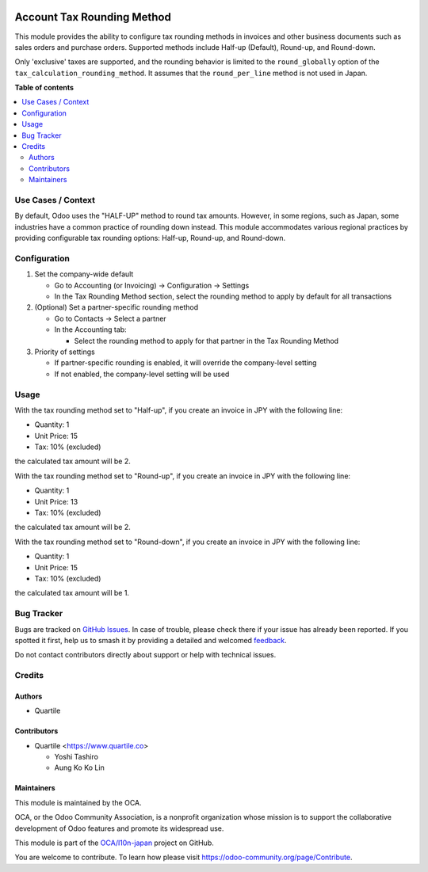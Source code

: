.. image:: https://odoo-community.org/readme-banner-image
   :target: https://odoo-community.org/get-involved?utm_source=readme
   :alt: Odoo Community Association

===========================
Account Tax Rounding Method
===========================

.. 
   !!!!!!!!!!!!!!!!!!!!!!!!!!!!!!!!!!!!!!!!!!!!!!!!!!!!
   !! This file is generated by oca-gen-addon-readme !!
   !! changes will be overwritten.                   !!
   !!!!!!!!!!!!!!!!!!!!!!!!!!!!!!!!!!!!!!!!!!!!!!!!!!!!
   !! source digest: sha256:64cad258a64a0f0b12160eac8e2c2d83450ea70da6b6b83d3b835ca891e9c69a
   !!!!!!!!!!!!!!!!!!!!!!!!!!!!!!!!!!!!!!!!!!!!!!!!!!!!

.. |badge1| image:: https://img.shields.io/badge/maturity-Beta-yellow.png
    :target: https://odoo-community.org/page/development-status
    :alt: Beta
.. |badge2| image:: https://img.shields.io/badge/license-AGPL--3-blue.png
    :target: http://www.gnu.org/licenses/agpl-3.0-standalone.html
    :alt: License: AGPL-3
.. |badge3| image:: https://img.shields.io/badge/github-OCA%2Fl10n--japan-lightgray.png?logo=github
    :target: https://github.com/OCA/l10n-japan/tree/16.0/account_tax_rounding_method
    :alt: OCA/l10n-japan
.. |badge4| image:: https://img.shields.io/badge/weblate-Translate%20me-F47D42.png
    :target: https://translation.odoo-community.org/projects/l10n-japan-16-0/l10n-japan-16-0-account_tax_rounding_method
    :alt: Translate me on Weblate
.. |badge5| image:: https://img.shields.io/badge/runboat-Try%20me-875A7B.png
    :target: https://runboat.odoo-community.org/builds?repo=OCA/l10n-japan&target_branch=16.0
    :alt: Try me on Runboat

|badge1| |badge2| |badge3| |badge4| |badge5|

This module provides the ability to configure tax rounding methods in
invoices and other business documents such as sales orders and purchase
orders. Supported methods include Half-up (Default), Round-up, and
Round-down.

Only 'exclusive' taxes are supported, and the rounding behavior is
limited to the ``round_globally`` option of the
``tax_calculation_rounding_method``. It assumes that the
``round_per_line`` method is not used in Japan.

**Table of contents**

.. contents::
   :local:

Use Cases / Context
===================

By default, Odoo uses the "HALF-UP" method to round tax amounts.
However, in some regions, such as Japan, some industries have a common
practice of rounding down instead. This module accommodates various
regional practices by providing configurable tax rounding options:
Half-up, Round-up, and Round-down.

Configuration
=============

1. Set the company-wide default

   - Go to Accounting (or Invoicing) → Configuration → Settings
   - In the Tax Rounding Method section, select the rounding method to
     apply by default for all transactions

2. (Optional) Set a partner-specific rounding method

   - Go to Contacts → Select a partner
   - In the Accounting tab:

     - Select the rounding method to apply for that partner in the Tax
       Rounding Method

3. Priority of settings

   - If partner-specific rounding is enabled, it will override the
     company-level setting
   - If not enabled, the company-level setting will be used

Usage
=====

With the tax rounding method set to "Half-up", if you create an invoice
in JPY with the following line:

- Quantity: 1
- Unit Price: 15
- Tax: 10% (excluded)

the calculated tax amount will be 2.

With the tax rounding method set to "Round-up", if you create an invoice
in JPY with the following line:

- Quantity: 1
- Unit Price: 13
- Tax: 10% (excluded)

the calculated tax amount will be 2.

With the tax rounding method set to "Round-down", if you create an
invoice in JPY with the following line:

- Quantity: 1
- Unit Price: 15
- Tax: 10% (excluded)

the calculated tax amount will be 1.

Bug Tracker
===========

Bugs are tracked on `GitHub Issues <https://github.com/OCA/l10n-japan/issues>`_.
In case of trouble, please check there if your issue has already been reported.
If you spotted it first, help us to smash it by providing a detailed and welcomed
`feedback <https://github.com/OCA/l10n-japan/issues/new?body=module:%20account_tax_rounding_method%0Aversion:%2016.0%0A%0A**Steps%20to%20reproduce**%0A-%20...%0A%0A**Current%20behavior**%0A%0A**Expected%20behavior**>`_.

Do not contact contributors directly about support or help with technical issues.

Credits
=======

Authors
-------

* Quartile

Contributors
------------

- Quartile <https://www.quartile.co>

  - Yoshi Tashiro
  - Aung Ko Ko Lin

Maintainers
-----------

This module is maintained by the OCA.

.. image:: https://odoo-community.org/logo.png
   :alt: Odoo Community Association
   :target: https://odoo-community.org

OCA, or the Odoo Community Association, is a nonprofit organization whose
mission is to support the collaborative development of Odoo features and
promote its widespread use.

This module is part of the `OCA/l10n-japan <https://github.com/OCA/l10n-japan/tree/16.0/account_tax_rounding_method>`_ project on GitHub.

You are welcome to contribute. To learn how please visit https://odoo-community.org/page/Contribute.
